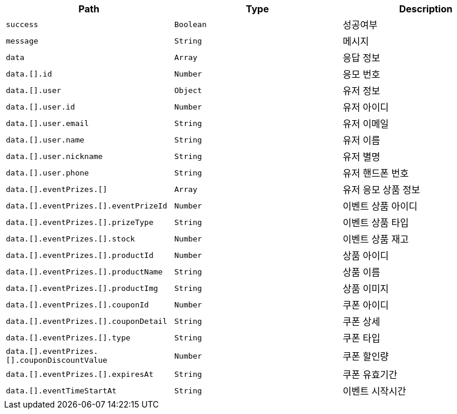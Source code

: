 |===
|Path|Type|Description

|`+success+`
|`+Boolean+`
|성공여부

|`+message+`
|`+String+`
|메시지

|`+data+`
|`+Array+`
|응답 정보

|`+data.[].id+`
|`+Number+`
|응모 번호

|`+data.[].user+`
|`+Object+`
|유저 정보

|`+data.[].user.id+`
|`+Number+`
|유저 아이디

|`+data.[].user.email+`
|`+String+`
|유저 이메일

|`+data.[].user.name+`
|`+String+`
|유저 이름

|`+data.[].user.nickname+`
|`+String+`
|유저 별명

|`+data.[].user.phone+`
|`+String+`
|유저 핸드폰 번호

|`+data.[].eventPrizes.[]+`
|`+Array+`
|유저 응모 상품 정보

|`+data.[].eventPrizes.[].eventPrizeId+`
|`+Number+`
|이벤트 상품 아이디

|`+data.[].eventPrizes.[].prizeType+`
|`+String+`
|이벤트 상품 타입

|`+data.[].eventPrizes.[].stock+`
|`+Number+`
|이벤트 상품 재고

|`+data.[].eventPrizes.[].productId+`
|`+Number+`
|상품 아이디

|`+data.[].eventPrizes.[].productName+`
|`+String+`
|상품 이름

|`+data.[].eventPrizes.[].productImg+`
|`+String+`
|상품 이미지

|`+data.[].eventPrizes.[].couponId+`
|`+Number+`
|쿠폰 아이디

|`+data.[].eventPrizes.[].couponDetail+`
|`+String+`
|쿠폰 상세

|`+data.[].eventPrizes.[].type+`
|`+String+`
|쿠폰 타입

|`+data.[].eventPrizes.[].couponDiscountValue+`
|`+Number+`
|쿠폰 할인량

|`+data.[].eventPrizes.[].expiresAt+`
|`+String+`
|쿠폰 유효기간

|`+data.[].eventTimeStartAt+`
|`+String+`
|이벤트 시작시간

|===